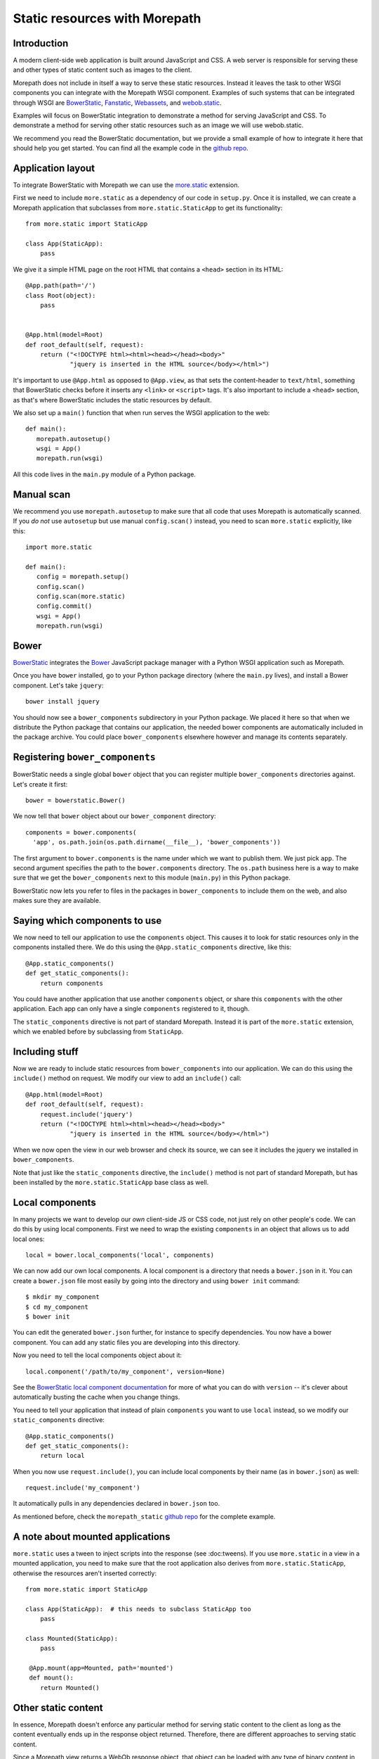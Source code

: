 Static resources with Morepath
==============================

Introduction
------------

A modern client-side web application is built around JavaScript and
CSS. A web server is responsible for serving these and other types
of static content such as images to the client.

Morepath does not include in itself a way to serve these static
resources. Instead it leaves the task to other WSGI components you can
integrate with the Morepath WSGI component. Examples of such systems
that can be integrated through WSGI are BowerStatic_, Fanstatic_,
Webassets_, and webob.static_.

Examples will focus on BowerStatic integration to demonstrate a method
for serving JavaScript and CSS. To demonstrate a method for serving
other static resources such as an image we will use webob.static.

We recommend you read the BowerStatic documentation, but we provide a
small example of how to integrate it here that should help you get
started. You can find all the example code in the `github repo`_.

.. _BowerStatic: http://bowerstatic.readthedocs.org

.. _Fanstatic: http://fanstatic.org

.. _Webassets: http://webassets.readthedocs.org/

.. _`github repo`: https://github.com/morepath/morepath_static

.. _webob.static: http://webob.readthedocs.org/en/latest/modules/static.html

Application layout
------------------

To integrate BowerStatic with Morepath we can use the `more.static`_
extension.

.. _`more.static`: https://pypi.python.org/pypi/more.static

First we need to include ``more.static`` as a dependency of our code
in ``setup.py``. Once it is installed, we can create a Morepath
application that subclasses from ``more.static.StaticApp`` to get its
functionality::

  from more.static import StaticApp

  class App(StaticApp):
      pass

We give it a simple HTML page on the root HTML that contains a
``<head>`` section in its HTML::


  @App.path(path='/')
  class Root(object):
      pass


  @App.html(model=Root)
  def root_default(self, request):
      return ("<!DOCTYPE html><html><head></head><body>"
              "jquery is inserted in the HTML source</body></html>")

It's important to use ``@App.html`` as opposed to ``@App.view``, as
that sets the content-header to ``text/html``, something that
BowerStatic checks before it inserts any ``<link>`` or ``<script>``
tags. It's also important to include a ``<head>`` section, as that's
where BowerStatic includes the static resources by default.

We also set up a ``main()`` function that when run serves the WSGI
application to the web::

  def main():
     morepath.autosetup()
     wsgi = App()
     morepath.run(wsgi)

All this code lives in the ``main.py`` module of a Python package.

Manual scan
-----------

We recommend you use ``morepath.autosetup`` to make sure that all code
that uses Morepath is automatically scanned. If you *do not* use
``autosetup`` but use manual ``config.scan()`` instead, you need to
scan ``more.static`` explicitly, like this::

  import more.static

  def main():
     config = morepath.setup()
     config.scan()
     config.scan(more.static)
     config.commit()
     wsgi = App()
     morepath.run(wsgi)

Bower
-----

BowerStatic_ integrates the Bower_ JavaScript package manager with a
Python WSGI application such as Morepath.

Once you have ``bower`` installed, go to your Python package directory
(where the ``main.py`` lives), and install a Bower component. Let's
take ``jquery``::

  bower install jquery

You should now see a ``bower_components`` subdirectory in your Python
package. We placed it here so that when we distribute the Python
package that contains our application, the needed bower components are
automatically included in the package archive. You could place
``bower_components`` elsewhere however and manage its contents
separately.

.. _bower: http://bower.io

Registering ``bower_components``
--------------------------------

BowerStatic needs a single global ``bower`` object that you can
register multiple ``bower_components`` directories against. Let's
create it first::

  bower = bowerstatic.Bower()

We now tell that ``bower`` object about our ``bower_component``
directory::

  components = bower.components(
    'app', os.path.join(os.path.dirname(__file__), 'bower_components'))


The first argument to ``bower.components`` is the name under which we
want to publish them. We just pick ``app``. The second argument
specifies the path to the ``bower.components`` directory. The
``os.path`` business here is a way to make sure that we get the
``bower_components`` next to this module (``main.py``) in this Python
package.

BowerStatic now lets you refer to files in the packages in
``bower_components`` to include them on the web, and also makes sure
they are available.

Saying which components to use
------------------------------

We now need to tell our application to use the ``components``
object. This causes it to look for static resources only in the
components installed there. We do this using the ``@App.static_components``
directive, like this::

  @App.static_components()
  def get_static_components():
      return components

You could have another application that use another ``components``
object, or share this ``components`` with the other application. Each
app can only have a single ``components`` registered to it, though.

The ``static_components`` directive is not part of standard Morepath.
Instead it is part of the ``more.static`` extension, which we enabled
before by subclassing from ``StaticApp``.

Including stuff
---------------

Now we are ready to include static resources from ``bower_components``
into our application. We can do this using the ``include()`` method on
request. We modify our view to add an ``include()`` call::

  @App.html(model=Root)
  def root_default(self, request):
      request.include('jquery')
      return ("<!DOCTYPE html><html><head></head><body>"
              "jquery is inserted in the HTML source</body></html>")


When we now open the view in our web browser and check its source, we
can see it includes the jquery we installed in ``bower_components``.

Note that just like the ``static_components`` directive, the
``include()`` method is not part of standard Morepath, but has been
installed by the ``more.static.StaticApp`` base class as well.

Local components
----------------

In many projects we want to develop our *own* client-side JS or CSS
code, not just rely on other people's code. We can do this by using
local components. First we need to wrap the existing ``components`` in
an object that allows us to add local ones::

  local = bower.local_components('local', components)

We can now add our own local components. A local component is a directory
that needs a ``bower.json`` in it. You can create a ``bower.json`` file
most easily by going into the directory and using ``bower init`` command::

  $ mkdir my_component
  $ cd my_component
  $ bower init

You can edit the generated ``bower.json`` further, for instance to
specify dependencies. You now have a bower component. You can add any
static files you are developing into this directory.

Now you need to tell the local components object about it::

  local.component('/path/to/my_component', version=None)

See the `BowerStatic local component documentation
<http://bowerstatic.readthedocs.org/en/latest/local.html>`_ for more
of what you can do with ``version`` -- it's clever about automatically
busting the cache when you change things.

You need to tell your application that instead of plain ``components``
you want to use ``local`` instead, so we modify our
``static_components`` directive::

  @App.static_components()
  def get_static_components():
      return local

When you now use ``request.include()``, you can include local
components by their name (as in ``bower.json``) as well::

  request.include('my_component')

It automatically pulls in any dependencies declared in ``bower.json``
too.

As mentioned before, check the ``morepath_static`` `github repo`_ for
the complete example.


A note about mounted applications
---------------------------------

``more.static`` uses a tween to inject scripts into the response (see
:doc:tweens). If you use ``more.static`` in a view in a mounted
application, you need to make sure that the root application also
derives from ``more.static.StaticApp``, otherwise the resources aren't
inserted correctly::

  from more.static import StaticApp

  class App(StaticApp):  # this needs to subclass StaticApp too
      pass

  class Mounted(StaticApp):
      pass

   @App.mount(app=Mounted, path='mounted')
   def mount():
      return Mounted()


Other static content
--------------------

In essence, Morepath doesn't enforce any particular method for serving
static content to the client as long as the content eventually ends up
in the response object returned. Therefore, there are different
approaches to serving static content.

Since a Morepath view returns a WebOb response object, that object
can be loaded with any type of binary content in the body along
with the necessary HTTP headers to describe the content type and size.

In this example, we use a WebOb helper class webob.static.FileApp_
to serve a PNG image::

  from webob import static

  @App.path(path='')
  class Image(object):
      path = 'image.png'

  @App.view(model=Image)
  def view_image(self, request):
      return request.get_response(static.FileApp(self.path))

In the above example FileApp does the heavy lifting by opening
the file, guessing the MIME type, updating the headers, and returning
the response object which is in-turn returned by the Morepath view.
Note that the same helper class can be used to to serve most types
of ``MIME`` content.

This example is one way to serve an image, but it is not the only way.
In cases that require a more elaborate method for serving the content
this `WebOb File-Serving Example`_ may be helpful.

.. _`WebOb File-Serving Example`: http://webob.readthedocs.org/en/latest/file-example.html
.. _webob.static.FileApp: http://webob.readthedocs.org/en/latest/modules/static.html#webob.static.FileApp
